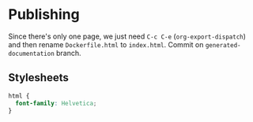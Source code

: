 * Publishing

Since there's only one page, we just need =C-c C-e= (=org-export-dispatch=) and then rename =Dockerfile.html= to =index.html=. Commit on =generated-documentation= branch.

** Stylesheets

#+begin_src css :tangle styles.css
  html {
    font-family: Helvetica;
  }
#+end_src
